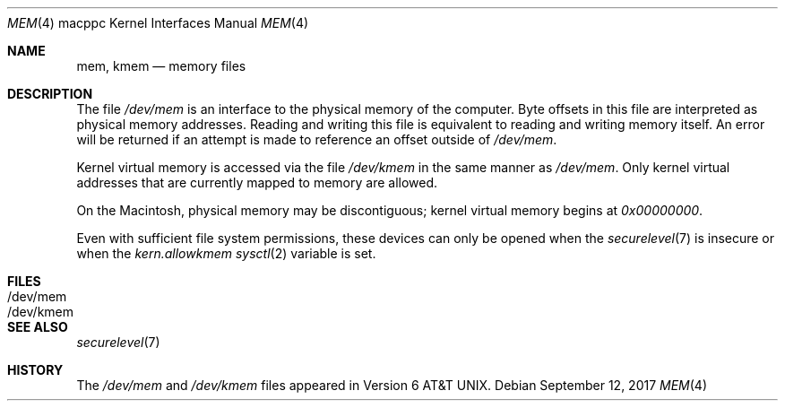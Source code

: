 .\" Copyright (c) 1992, 1993
.\"	The Regents of the University of California.  All rights reserved.
.\"
.\" This software was developed by the Computer Systems Engineering group
.\" at Lawrence Berkeley Laboratory under DARPA contract BG 91-66 and
.\" contributed to Berkeley.
.\"
.\" Redistribution and use in source and binary forms, with or without
.\" modification, are permitted provided that the following conditions
.\" are met:
.\" 1. Redistributions of source code must retain the above copyright
.\"    notice, this list of conditions and the following disclaimer.
.\" 2. Redistributions in binary form must reproduce the above copyright
.\"    notice, this list of conditions and the following disclaimer in the
.\"    documentation and/or other materials provided with the distribution.
.\" 3. Neither the name of the University nor the names of its contributors
.\"    may be used to endorse or promote products derived from this software
.\"    without specific prior written permission.
.\"
.\" THIS SOFTWARE IS PROVIDED BY THE REGENTS AND CONTRIBUTORS ``AS IS'' AND
.\" ANY EXPRESS OR IMPLIED WARRANTIES, INCLUDING, BUT NOT LIMITED TO, THE
.\" IMPLIED WARRANTIES OF MERCHANTABILITY AND FITNESS FOR A PARTICULAR PURPOSE
.\" ARE DISCLAIMED.  IN NO EVENT SHALL THE REGENTS OR CONTRIBUTORS BE LIABLE
.\" FOR ANY DIRECT, INDIRECT, INCIDENTAL, SPECIAL, EXEMPLARY, OR CONSEQUENTIAL
.\" DAMAGES (INCLUDING, BUT NOT LIMITED TO, PROCUREMENT OF SUBSTITUTE GOODS
.\" OR SERVICES; LOSS OF USE, DATA, OR PROFITS; OR BUSINESS INTERRUPTION)
.\" HOWEVER CAUSED AND ON ANY THEORY OF LIABILITY, WHETHER IN CONTRACT, STRICT
.\" LIABILITY, OR TORT (INCLUDING NEGLIGENCE OR OTHERWISE) ARISING IN ANY WAY
.\" OUT OF THE USE OF THIS SOFTWARE, EVEN IF ADVISED OF THE POSSIBILITY OF
.\" SUCH DAMAGE.
.\"
.\"     from: @(#)mem.4	8.1 (Berkeley) 6/5/93
.\"	$OpenBSD: mem.4,v 1.6 2017/09/12 02:22:15 schwarze Exp $
.\"	$NetBSD: mem.4,v 1.1 1997/06/08 17:40:57 ender Exp $
.\"
.Dd $Mdocdate: September 12 2017 $
.Dt MEM 4 macppc
.Os
.Sh NAME
.Nm mem ,
.Nm kmem
.Nd memory files
.Sh DESCRIPTION
The file
.Pa /dev/mem
is an interface to the physical memory of the computer.
Byte offsets in this file are interpreted as physical memory addresses.
Reading and writing this file is equivalent to reading and writing
memory itself.
An error will be returned if an attempt is made to reference
an offset outside of
.Pa /dev/mem .
.Pp
Kernel virtual memory is accessed via the file
.Pa /dev/kmem
in the same manner as
.Pa /dev/mem .
Only kernel virtual addresses that are currently mapped to memory are allowed.
.Pp
On the Macintosh, physical memory may be discontiguous;
kernel virtual memory begins at
.Ad 0x00000000 .
.Pp
Even with sufficient file system permissions,
these devices can only be opened when the
.Xr securelevel 7
is insecure or when the
.Va kern.allowkmem
.Xr sysctl 2
variable is set.
.Sh FILES
.Bl -tag -width /dev/kmem -compact
.It /dev/mem
.It /dev/kmem
.El
.Sh SEE ALSO
.Xr securelevel 7
.Sh HISTORY
The
.Pa /dev/mem
and
.Pa /dev/kmem
files appeared in
.At v6 .
